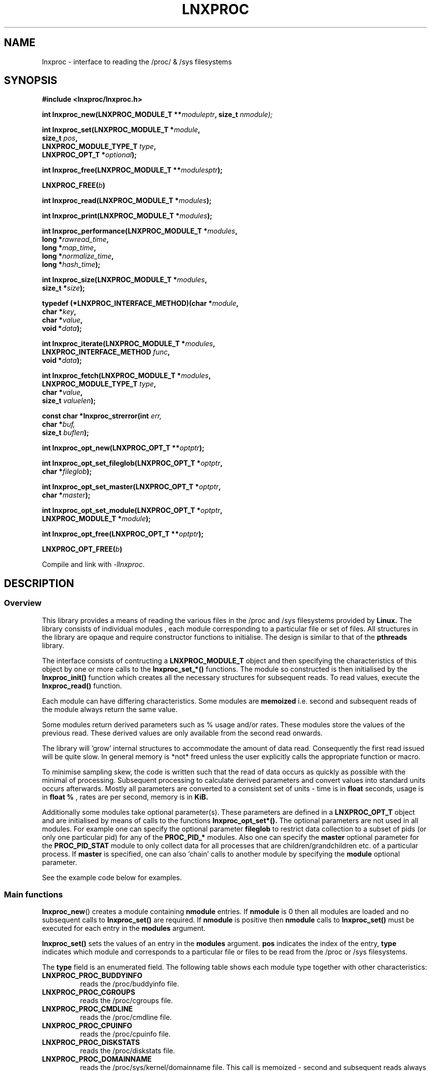 .\" Copyright (c) 2023 Paul Hewlett <phewlett76@gmail.com>
.\"
.\" Permission is granted to make and distribute verbatim copies of this
.\" manual provided the copyright notice and this permission notice are
.\" preserved on all copies.
.\"
.\" Permission is granted to copy and distribute modified versions of this
.\" manual under the conditions for verbatim copying, provided that the
.\" entire resulting derived work is distributed under the terms of a
.\" permission notice identical to this one.
.\"
.\" Since the Linux kernel and libraries are constantly changing, this
.\" manual page may be incorrect or out-of-date.  The author(s) assume no
.\" responsibility for errors or omissions, or for damages resulting from
.\" the use of the information contained herein.  The author(s) may not
.\" have taken the same level of care in the production of this manual,
.\" which is licensed free of charge, as they might when working
.\" professionally.
.\"
.\" Formatted or processed versions of this manual, if unaccompanied by
.\" the source, must acknowledge the copyright and authors of this work.
.\"
.TH LNXPROC 3 2013-05-16 "Linux" "Linux Programmer's Manual"
.SH NAME
.nf
lnxproc \- interface to reading the /proc/ & /sys filesystems
.fi
.SH SYNOPSIS
.nf
.BI #include " "<lnxproc/lnxproc.h>

.BI "int lnxproc_new(LNXPROC_MODULE_T **" moduleptr ", size_t " nmodule);

.BI "int lnxproc_set(LNXPROC_MODULE_T *" module , 
.BI "                size_t " pos , 
.BI "                LNXPROC_MODULE_TYPE_T " type , 
.BI "                LNXPROC_OPT_T *" optional "); "

.BI "int lnxproc_free(LNXPROC_MODULE_T **" modulesptr ");"

.BI "LNXPROC_FREE(" b ")"

.BI "int lnxproc_read(LNXPROC_MODULE_T *" modules ");"

.BI "int lnxproc_print(LNXPROC_MODULE_T *" modules ");"

.BI "int lnxproc_performance(LNXPROC_MODULE_T *" modules ,
.BI "                        long *" rawread_time ,
.BI "                        long *" map_time , 
.BI "                        long *" normalize_time ,
.BI "                        long *" hash_time ");"

.BI "int lnxproc_size(LNXPROC_MODULE_T *" modules ,
.BI "                        size_t *" size ");"

.BI "typedef (*LNXPROC_INTERFACE_METHOD)(char *" module , 
.BI "                                    char *" key ,
.BI "                                    char *" value ,
.BI "                                    void *" data ");"

.BI "int lnxproc_iterate(LNXPROC_MODULE_T *" modules ,
.BI "                    LNXPROC_INTERFACE_METHOD " func ,
.BI "                    void *" data ");"

.BI "int lnxproc_fetch(LNXPROC_MODULE_T *" modules ,
.BI "                  LNXPROC_MODULE_TYPE_T " type ,
.BI "                  char *" value ,
.BI "                  size_t " valuelen ");"

.BI "const char *lnxproc_strerror(int " err, 
.BI "                             char *" buf, 
.BI "                             size_t " buflen ");"

.BI "int lnxproc_opt_new(LNXPROC_OPT_T **" optptr ");"

.BI "int lnxproc_opt_set_fileglob(LNXPROC_OPT_T *" optptr ,
.BI "                             char *" fileglob ");"

.BI "int lnxproc_opt_set_master(LNXPROC_OPT_T *" optptr ,
.BI "                             char *" master ");"

.BI "int lnxproc_opt_set_module(LNXPROC_OPT_T *" optptr ,
.BI "                             LNXPROC_MODULE_T *" module ");"

.BI "int lnxproc_opt_free(LNXPROC_OPT_T **" optptr ");"

.BI "LNXPROC_OPT_FREE(" b ")"

.fi
.sp
Compile and link with \fI\-llnxproc\fP.
.SH DESCRIPTION
.SS Overview
This library provides a means of reading the various files in the /proc and 
/sys filesystems provided by 
.B Linux.
The library consists of individual modules , each module corresponding to a
particular file or set of files. All structures in the library are opaque and
require constructor functions to initialise. The design is similar to that of
the
.B pthreads
library.
.P
The interface consists of contructing a 
.B LNXPROC_MODULE_T
object and then specifying the characteristics of this object by one or more
calls to the
.B lnxproc_set_*()
functions. The module so constructed is then initialised by the
.B lnxproc_init()
function which creates all the necessary structures for subsequent reads.
To read values, execute the
.B lnxproc_read()
function.
.P
Each module can have differing characteristics. Some modules are 
.B memoized
i.e. second and subsequent reads of the module always return the same value.
.P 
Some modules return derived parameters such as % usage and/or rates. These 
modules store the values of the previous read. These derived values are only
available from the second read onwards.
.P
The library will 'grow' internal structures to accommodate the amount of
data read. Consequently the first read issued will be quite slow. In general
memory is *not* freed unless the user explicitly calls the appropriate 
function or macro.
.P
To minimise sampling skew, the code is written such that the read of data 
occurs as quickly as possible with the minimal of processing. Subsequent 
processing to calculate derived parameters and convert values into
standard units occurs afterwards. Mostly all parameters are converted to 
a consistent set of units \- time is in 
.B float
seconds, usage is in 
.B float %
, rates are per second, memory is in
.B KiB.
.P
Additionally some modules take optional parameter(s). These parameters are
defined in a
.B LNXPROC_OPT_T
object and are initialised by means of calls to the functions
.B lnxproc_opt_set*().
The optional parameters are not used in all modules. For example one can 
specify the optional parameter
.B fileglob
to restrict data collection to a subset of pids (or only one particular pid)
for any of the
.B PROC_PID_*
modules. Also one can specify the
.B master
optional parameter for the
.B PROC_PID_STAT
module to only collect data for all processes that are children/grandchildren
etc. of a particular process.
If 
.B master
is specified, one can also 'chain' calls to another module by specifying the
.B module
optional parameter.
.sp
See the example code below for examples.
.SS Main functions
.P
.BR lnxproc_new ()
creates a module containing
.B nmodule 
entries. 
If 
.B nmodule
is 0 then all modules are loaded and no subsequent calls to
.B lnxproc_set()
are required.
If
.B nmodule
is positive then
.B nmodule
calls to
.B lnxproc_set()
must be executed for each entry in the 
.B modules
argument.
.P
.BR lnxproc_set()
sets the values of an entry in the 
.B modules
argument. 
.B pos
indicates the index of the entry,
.B type
indicates which module and corresponds to a particular file or files to be read from
the /proc or /sys filesystems.

The 
.B type 
field is an enumerated field. The following table shows each module
type together with other characteristics:

.TP
.B LNXPROC_PROC_BUDDYINFO    
reads the /proc/buddyinfo file.
.TP
.B LNXPROC_PROC_CGROUPS    
reads the /proc/cgroups file.
.TP
.B LNXPROC_PROC_CMDLINE    
reads the /proc/cmdline file.
.TP
.B LNXPROC_PROC_CPUINFO    
reads the /proc/cpuinfo file.
.TP
.B LNXPROC_PROC_DISKSTATS
reads the /proc/diskstats file.
.TP
.B LNXPROC_PROC_DOMAINNAME 
reads the /proc/sys/kernel/domainname file. This call is memoized \- second and
subsequent reads always return the same value.
.TP
.B LNXPROC_PROC_INTERRUPTS
reads the /proc/interrupts file.
.TP
.B LNXPROC_PROC_HOSTNAME
reads the /proc/sys/kernel/hostname file. This call is memoized \- second and
subsequent reads always return the same value.
.TP
.B LNXPROC_PROC_LOADAVG
reads the /proc/loadavg file.
.TP
.B LNXPROC_PROC_MEMINFO
reads the /proc/meminfo file.
.TP
.B LNXPROC_PROC_NET_DEV
reads the /proc/net/dev file.
.TP
.B LNXPROC_PROC_NET_NETSTAT
reads the /proc/net/netstat file.
.TP
.B LNXPROC_PROC_NET_RPC_NFS
reads the /proc/net/rpc/nfs file.
.TP
.B LNXPROC_PROC_NET_RPC_NFSD
reads the /proc/net/rpc/nfsd file.
.TP
.B LNXPROC_PROC_NET_SNMP
reads the /proc/net/snmp file.
.TP
.B LNXPROC_PROC_NET_SNMP6
reads the /proc/net/snmp6 file.
.TP
.B LNXPROC_PROC_NET_SOCKSTAT
reads the /proc/net/sockstat file.
.TP
.B LNXPROC_PROC_MOUNTS
reads the /proc/mounts file.
.TP
.B LNXPROC_PROC_OSRELEASE
reads the /proc/sys/kernel/osrelease file. This call is memoized \- second and
subsequent reads always return the same value.
.TP
.B LNXPROC_PROC_PARTITIONS
reads the /proc/partitions file.
.TP
.B LNXPROC_PROC_PID_ENVIRON
reads the
/proc/[1-9]*/environ
files. 
A different fileglob pattern can be specified by creating a
.B LNXPROC_OPT_T 
object and initialising the 
.B fileglob
field using the
.B lnxproc_opt_set_fileglob()
function.
For example the following code will only retrieve data for 
.B pid 12345
:
\&
.nf

        LNXPROC_OPT_T *opt = NULL;
        lnxproc_opt_new(&opt);
        lnxproc_opt_set_fileglob(opt,"12345");
        LNXPROC_MODULE_T * modules = NULL;
        lnxproc_new(&modules, 1);
        lnxproc_set(modules, 0, LNXPROC_PROC_PID_STAT, opt);
        LNXPROC_OPT_FREE(opt);

.fi
.TP
.B LNXPROC_PROC_PID_IO
reads the
/proc/[1-9]*/io
files. 
See 
.B PROC_PID_ENVIRON
above for explanation of usage of the 
.B optional
argument.
.TP
.B LNXPROC_PROC_PID_SMAPS
reads the
/proc/[1-9]*/smaps
files. 
See 
.B PROC_PID_ENVIRON
above for explanation of usage of the 
.B optional
argument.
.TP
.B LNXPROC_PROC_PID_STAT
reads the
/proc/[1-9]*/stat
files. 
See 
.B PROC_PID_ENVIRON
above for explanation of usage of the 
.B optional
argument.
.TP
.B LNXPROC_PROC_PID_STATM
reads the
/proc/[1-9]*/statm
files. 
See 
.B PROC_PID_ENVIRON
above for explanation of usage of the 
.B optional
argument.
.TP
.B LNXPROC_PROC_PID_STATUS
reads the
/proc/[1-9]*/status
files. 
See 
.B PROC_PID_ENVIRON
above for explanation of usage of the 
.B optional
argument.
.TP
.B LNXPROC_PROC_SOFTIRQS
reads the /proc/softirqs file.
.TP
.B LNXPROC_PROC_STAT
reads the /proc/stat file.
.TP
.B LNXPROC_PROC_SYS_FS_FILE_NR
reads the /proc/sys/fs/file-nr file.
.TP
.B LNXPROC_PROC_UPTIME
reads the /proc/uptime file.
.TP
.B LNXPROC_PROC_VMSTAT
reads the /proc/vmstat file.
.TP
.B LNXPROC_SYS_CPUFREQ
reads the
/sys/devices/system/cpu/cpu0/cpufreq/scaling_max_freq
file. This call is memoized \- second and
subsequent reads always return the same value.
.TP
.B LNXPROC_SYS_DISKSECTORS
reads the
/sys/block/*/queue/hw_sector_size
files. This call is memoized \- second and
subsequent reads always return the same values.
See 
.B PROC_PID_ENVIRON
above for explanation of usage of the 
.B optional
argument.
.P
.BR lnxproc_free()
frees all allocated memory for
.B modules
and nullifies the 
.B modules 
pointer.
.P
.BR LNXPROC_FREE()
macro version of
.B lnxproc_free()
.SS Actions
.P
.BR lnxproc_read()
reads all files corresponding to all
.B modules
in the 
.B modules
argument.
The first call to
.B lnxproc_read()
may be slow as the internal buffers are 
.B grown
to accommodate the data read. Also any time-derived values such as % usage
and/or rates are only calculated from the second call onwards. 
.P
.BR lnxproc_print()
print to stdout all data collected on the last call to
.B lnxproc_read()
.P
.BR lnxproc_performance()
returns the time taken to read and process the data in read, map,
normalize and hash phases.
.P
.BR lnxproc_size()
returns the memory consumed.
.P
.BR lnxproc_iterate()
iterates over the whole datatset, executing the supplied function on every data
point found.
.P
.BR lnxproc_fetch()
fetches the data for the specified module and key.
.SS Optional parameter handling
.P
.BR lnxproc_opt_new()
creates a new optional argument that can be passed to the
.B lnxproc_set()
function. The value of the first argument should normally be NULL in 
order to create a new 
.B LNXPROC_OPT_T 
object. If not, a new reference is acquired (i.e. the reference count for
.B opt
will be incremented) . Viz:
\&
.nf

        LNXPROC_OPT_T *opt = NULL; // is NULL to create new object
        lnxproc_opt_new(&opt);
        ...
        LNXPROC_OPT_FREE(opt);

.fi
.P
.BR lnxproc_set_fileglob()
sets the the optional fileglob pattern.
.P
.BR lnxproc_set_master()
sets the the optional master task name. 
This option is only currently used for the 
.B PROC_PID_STAT
module.
The
.B PROC_PID_STAT
module will only collect data on pids that are children or belong to the same
process group as the specified master task. The master task must be a daemon
(i.e. the 
.B PPID
of the master task is 1). All children, grandchildren etc.. are processed.
All processes that have the same process group as any of the pids is also
included.
The master task is matched against the second field in the /proc/<pid>/stat
file with the '(' and ')' characters removed.
.P
.BR lnxproc_set_module()
sets the the optional submodule for the
.B PROC_PID_STAT
module. 
This option is only used when the option
.B master
is also set. Only data for pids that are matched for the specified
.B master
task are collected. For example one can specify the
.B PROC_PID_STATM
as a submodule. Only modules that take pids as a fileglob can be specified as a
submodule of
.B PROC_PID_STAT.
i.e. any module with a type of
.B PROC_PID_*.
.P
.BR lnxproc_opt_free()
frees all allocated memory for the specified 
.B LNXPROC_OPT_T
object
and nullifies the 
.B opt 
pointer.
.P
.BR LNXPROC_OPT_FREE()
macro version of
.B lnxproc_opt_free()
.SS Error handling
.P
.BR lnxproc_strerror()
formats any return values as a string.
.SH RETURN VALUE
On success, all routines return zero.
Negative return values correspond to system error i.e. -errno.
Positive return values are described below.
.SH ERRORS
.TP
.B LNXPROC_OK
No error
.TP
.B LNXPROC_ERROR_MISMATCHED_STRINGS
Internal error - indicates an inconsistency in the error submodule
.TP
.B LNXPROC_ERROR_MALLOC
A malloc,realloc,calloc call has returned NULL.
.TP
.B LNXPROC_ERROR_ILLEGAL_ARG
A function argument is illegal. This includes cases where an argument
may have subfields that are illegal.
.TP
.B LNXPROC_ERROR_BASE_READ_OVERFLOW
Internal error to indicate when to grow buffers to accommodate the quantity
read.
This error is never returned to the user.
.TP
.B LNXPROC_ERROR_BASE_REGEX_FAILURE
The regular expression matcher has failed and is unable to extract the 
field data. Only some modules (
.B LNXPROC_SYS_DISKSECTORS & LNXPROC_PID_STAT
at time of writing ) use file globbing.
.TP
.B LNXPROC_ERROR_BASE_GLOB_FAILURE
The globbing expression matcher has failed and has returned no files matched.
Only some modules use file globbing.
.TP
.B LNXPROC_ERROR_NOT_FOUND
Requested group/key does not exist in the data read from the /proc and/or
/sys filesystems.
.TP
.B LNXPROC_ERROR_BASE_READ_SSIZE_MAX
Read request exceeds system limit SSIZE_MAX.
.SH ENVIRONMENT
The environment variable 
.B LNXPROC_TESTROOT
will be prepended to all files opened and closed by the
.B lnxproc
library. This environment variable is only set when testing the library against
a fixed set of /proc and /sys files located on a normal filesystem.
.SH FILES
.TP
TBD
.SH VERSIONS
.TP
TBD
.SH NOTES
Currently the key field of the hashtable produced by all the modules of lnxproc
has
a hardwired limit of 48 characters. When adding a new module please ensure that
any
generated keys are either not longer than this or increase the key length
limit and recompile the library.
.SH BUGS
The 
.B lnxproc
library was tested on Ubuntu 12.04 and 13.04 using valgrind and a standardised
test data set. 
The code is designed to work on earlier versions of the kernel. 
Some modules may not work and such cases should be reported to the author.
.SH EXAMPLE
The program below demonstrates the use of
.BR lnxproc_new (),
as well as a number of other functions in the lnxproc API.

.fi
.in
.SS Program source
\&
.nf

#include <stdio.h>
#include <string.h>             // strrchr()
#include <sys/time.h>
#include <sys/types.h>          // getpid()
#include <unistd.h>             // getpid()

#include <lnxproc/lnxproc.h>

static const int ntimes = 1000;

static void
test_module(LNXPROC_MODULE_T * modules, char *str)
{
    if (modules) {
        char buf[96];
        LNXPROC_ERROR_T ret = lnxproc_read(modules);

        ret = lnxproc_read(modules);
        if (ret) {
            printf("Error %s\\n", lnxproc_strerror(ret, buf, sizeof buf));
        }
        ret = lnxproc_read(modules);
        if (ret) {
            printf("Error %s\\n", lnxproc_strerror(ret, buf, sizeof buf));
        }

        long rawread_time;
        long map_time;
        long hash_time;
        long normalize_time;
        float sum_rawread_time = 0;
        float sum_map_time = 0;
        float sum_hash_time = 0;
        float sum_normalize_time = 0;
        struct timeval start = lnxproc_timeval();

        int i;

        for (i = 0; i < ntimes; i++) {
            ret = lnxproc_read(modules);
            if (ret) {
                printf("%s:Error %s\\n", str,
                       lnxproc_strerror(ret, buf, sizeof buf));
                break;
            }
            lnxproc_performance(modules, &rawread_time, &map_time,
                                &hash_time, &normalize_time);
            sum_rawread_time += rawread_time;
            sum_map_time += map_time;
            sum_hash_time += hash_time;
            sum_normalize_time += normalize_time;
        }

        struct timeval end = lnxproc_timeval();
        long timediff = lnxproc_timeval_diff(&start, &end);

        printf("%s:Elapsed time = %.1f usecs (%.1f,%.1f,%.1f,%.1f)\\n", 
               str,
               (timediff * 1.0) / ntimes, sum_rawread_time / ntimes,
               sum_map_time / ntimes, sum_hash_time / ntimes,
               sum_normalize_time / ntimes);
    }
}

/*---------------------------------------------------------------------*/
int
main(int argc, char *argv[])
{
    /* NB Omit return values for clarity */

    LNXPROC_MODULE_T * modules = NULL;
    lnxproc_new(&modules, 0); // load all modules
    test_module(modules, "All");
    LNXPROC_FREE(modules);

    lnxproc_new(&modules, 1); // only read /proc/cgroups
    lnxproc_set(modules, 0, LNXPROC_PROC_CGROUPS, NULL);
    test_module(modules, "proc_cgroups");
    LNXPROC_FREE(modules);

    lnxproc_new(&modules, 2); // read /proc/groups and 
                              // /proc/diskstats simultaneously
    lnxproc_set(modules, 0, LNXPROC_PROC_CGROUPS, NULL);
    lnxproc_set(modules, 1, LNXPROC_PROC_DISKSTATS, NULL);
    test_module(modules, "proc_diskstats");
    LNXPROC_FREE(modules);

    lnxproc_new(&modules, 1); // Domainname - the value is memoized
    lnxproc_set(modules, 0, LNXPROC_PROC_DOMAINNAME, NULL);
    test_module(modules, "proc_domainname");
    LNXPROC_FREE(modules);

    lnxproc_new(&modules, 1); // Get sector size for every disk 
                              // memoized
    lnxproc_set(modules, 0, LNXPROC_SYS_DISKSECTORS, NULL);
    test_module(modules, "sys_disksectors");
    LNXPROC_FREE(modules);

    LNXPROC_OPT_T *opt = NULL;
    lnxproc_opt_new(&opt);
    lnxproc_opt_set_fileglob(opt,"sd*");
    lnxproc_new(&modules, 1); // get sector size for esata disks
    lnxproc_set(modules, 0, LNXPROC_SYS_DISKSECTORS, opt);
    LNXPROC_OPT_FREE(opt);
    test_module(modules, "sys_sd_disksectors");
    LNXPROC_FREE(modules);

    lnxproc_new(&modules, 1); // Read /proc/<pid>/stat file for 
                              // every process
    lnxproc_set(modules, 0, LNXPROC_PROC_PID_STAT, NULL);
    test_module(modules, "proc_pid_stat");
    LNXPROC_FREE(modules);

    char pid[32];

    snprintf(pid, sizeof pid, "%d", getpid());
    lnxproc_opt_new(&opt);
    lnxproc_opt_set_fileglob(opt,pid);
    lnxproc_new(&modules, 1); // Read /proc/<pid>/stat file for 
                              // this process
    lnxproc_set(modules, 0, LNXPROC_PROC_PID_STAT, opt);
    LNXPROC_OPT_FREE(opt);

    char buf[32];
    snprintf(buf, sizeof buf, "proc_%s_stat", pid);
    test_module(modules, buf);
    LNXPROC_FREE(modules);

    lnxproc_opt_new(&opt);
    lnxproc_opt_set_master(opt,"chrome");
    lnxproc_new(&modules, 1); // Read /proc/<pid>/stat file for 
                              // all chrome processes
    lnxproc_set(modules, 0, LNXPROC_PROC_PID_STAT, opt);
    LNXPROC_OPT_FREE(opt);

    test_module(modules, "proc_chrome_stat");
    LNXPROC_FREE(modules);

    LNXPROC_MODULE_T * submodules = NULL;
    lnxproc_new(&submodules, 1); // Read /proc/<pid>/statm file 
    lnxproc_set(submodules, 0, LNXPROC_PROC_PID_STATM, NULL);
    lnxproc_opt_new(&opt);
    lnxproc_opt_set_master(opt,"chrome");
    lnxproc_opt_set_module(opt,submodules);
    LNXPROC_FREE(submodules);
    lnxproc_new(&modules, 1); // Read /proc/<pid>/stat file for 
                              // all chrome processes together
                              // with /proc/<pid>/statm
    lnxproc_set(modules, 0, LNXPROC_PROC_PID_STAT, opt);
    LNXPROC_OPT_FREE(opt);

    test_module(modules, "proc_chrome_stat_statm");
    LNXPROC_FREE(modules);

    return 0;
}
.fi
.SH SEE ALSO
.TP
TBD
.SH COLOPHON
A description of the project,
and information about reporting bugs,
can be found at
http://www.github.com/eccles/liblnxproc/.
